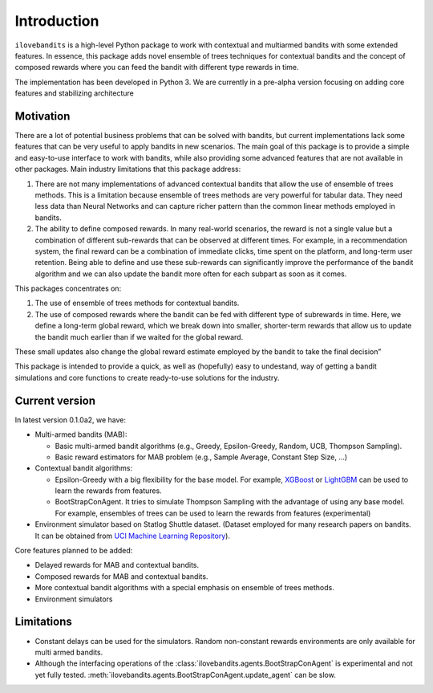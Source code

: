 Introduction
============

``ilovebandits`` is a high-level Python package to work with contextual and multiarmed bandits with
some extended features. In essence, this package adds novel ensemble of trees techniques
for contextual bandits and the concept of composed rewards where you can feed the bandit with different type rewards in time.

The implementation has been developed in Python 3.
We are currently in a pre-alpha version focusing on adding core features and stabilizing architecture

Motivation
**********

There are a lot of potential business problems that can be solved with bandits, but current implementations lack some features that can be very useful to apply bandits in new scenarios. The main goal of this package is to provide a simple and easy-to-use interface to work with bandits, while also providing some advanced features that are not available in other packages.
Main industry limitations that this package address:

1. There are not many implementations of advanced contextual bandits that allow the use of ensemble of trees methods. This is a limitation because ensemble of trees methods are very powerful for tabular data. They need less data than Neural Networks and can capture richer pattern than the common linear methods employed in bandits.
2. The ability to define composed rewards. In many real-world scenarios, the reward is not a single value but a combination of different sub-rewards that can be observed at different times. For example, in a recommendation system, the final reward can be a combination of immediate clicks, time spent on the platform, and long-term user retention. Being able to define and use these sub-rewards can significantly improve the performance of the bandit algorithm and we can also update the bandit more often for each subpart as soon as it comes.

This packages concentrates on:

1. The use of ensemble of trees methods for contextual bandits.
2. The use of composed rewards where the bandit can be fed with different type of subrewards in time. Here, we define a long-term global reward, which we break down into smaller, shorter-term rewards that allow us to update the bandit much earlier than if we waited for the global reward.

These small updates also change the global reward estimate employed by the bandit to take the final decision”

This package is intended to provide a quick, as well as (hopefully) easy to undestand, way of getting a bandit simulations and core functions to create ready-to-use solutions for the industry.

Current version
***************

In latest version 0.1.0a2, we have:

- Multi-armed bandits (MAB):

  - Basic multi-armed bandit algorithms (e.g., Greedy, Epsilon-Greedy, Random, UCB, Thompson Sampling).
  - Basic reward estimators for MAB problem (e.g., Sample Average, Constant Step Size, ...)

- Contextual bandit algorithms:

  - Epsilon-Greedy with a big flexibility for the base model. For example, `XGBoost`_ or `LightGBM`_ can be used to learn the rewards from features.
  - BootStrapConAgent. It tries to simulate Thompson Sampling with the advantage of using any base model. For example, ensembles of trees can be used to learn the rewards from features (experimental)

- Environment simulator based on Statlog Shuttle dataset. (Dataset employed for many research papers on bandits. It can be obtained from `UCI Machine Learning Repository`_).

.. _XGBoost: https://xgboost.readthedocs.io/en/latest/
.. _LightGBM: https://lightgbm.readthedocs.io/en/latest/
.. _UCI Machine Learning Repository: https://archive.ics.uci.edu/

Core features planned to be added:

- Delayed rewards for MAB and contextual bandits.
- Composed rewards for MAB and contextual bandits.
- More contextual bandit algorithms with a special emphasis on ensemble of trees methods.
- Environment simulators

Limitations
***********

- Constant delays can be used for the simulators. Random non-constant rewards environments are only available for multi armed bandits.

- Although the interfacing operations of the :class:`ilovebandits.agents.BootStrapConAgent` is experimental and not yet fully tested. :meth:`ilovebandits.agents.BootStrapConAgent.update_agent` can be slow.
